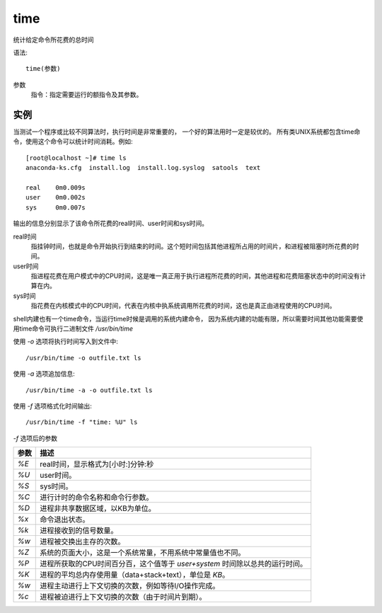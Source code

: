 =====================
time
=====================


.. post:: 2023-02-20 22:06:49
  :tags: linux, linux指令
  :category: 操作系统
  :author: YanQue
  :location: CD
  :language: zh-cn


统计给定命令所花费的总时间

语法::

  time(参数)

参数
  指令：指定需要运行的额指令及其参数。

实例
=====================

当测试一个程序或比较不同算法时，执行时间是非常重要的，
一个好的算法用时一定是较优的。
所有类UNIX系统都包含time命令，使用这个命令可以统计时间消耗。例如::

  [root@localhost ~]# time ls
  anaconda-ks.cfg  install.log  install.log.syslog  satools  text

  real    0m0.009s
  user    0m0.002s
  sys     0m0.007s

输出的信息分别显示了该命令所花费的real时间、user时间和sys时间。

real时间
  指挂钟时间，也就是命令开始执行到结束的时间。这个短时间包括其他进程所占用的时间片，和进程被阻塞时所花费的时间。
user时间
  指进程花费在用户模式中的CPU时间，这是唯一真正用于执行进程所花费的时间，其他进程和花费阻塞状态中的时间没有计算在内。
sys时间
  指花费在内核模式中的CPU时间，代表在内核中执系统调用所花费的时间，这也是真正由进程使用的CPU时间。

shell内建也有一个time命令，当运行time时候是调用的系统内建命令，
因为系统内建的功能有限，所以需要时间其他功能需要使用time命令可执行二进制文件 `/usr/bin/time`

使用 `-o` 选项将执行时间写入到文件中::

  /usr/bin/time -o outfile.txt ls

使用 `-a` 选项追加信息::

  /usr/bin/time -a -o outfile.txt ls

使用 `-f` 选项格式化时间输出::

  /usr/bin/time -f "time: %U" ls

`-f` 选项后的参数

+-------+-------------------------------------------------------------------------------+
|| 参数 || 描述                                                                         |
+=======+===============================================================================+
|| `%E` || real时间，显示格式为[小时:]分钟:秒                                           |
+-------+-------------------------------------------------------------------------------+
|| `%U` || user时间。                                                                   |
+-------+-------------------------------------------------------------------------------+
|| `%S` || sys时间。                                                                    |
+-------+-------------------------------------------------------------------------------+
|| `%C` || 进行计时的命令名称和命令行参数。                                             |
+-------+-------------------------------------------------------------------------------+
|| `%D` || 进程非共享数据区域，以KB为单位。                                             |
+-------+-------------------------------------------------------------------------------+
|| `%x` || 命令退出状态。                                                               |
+-------+-------------------------------------------------------------------------------+
|| `%k` || 进程接收到的信号数量。                                                       |
+-------+-------------------------------------------------------------------------------+
|| `%w` || 进程被交换出主存的次数。                                                     |
+-------+-------------------------------------------------------------------------------+
|| `%Z` || 系统的页面大小，这是一个系统常量，不用系统中常量值也不同。                   |
+-------+-------------------------------------------------------------------------------+
|| `%P` || 进程所获取的CPU时间百分百，这个值等于 `user+system` 时间除以总共的运行时间。 |
+-------+-------------------------------------------------------------------------------+
|| `%K` || 进程的平均总内存使用量（data+stack+text），单位是 `KB`。                     |
+-------+-------------------------------------------------------------------------------+
|| `%w` || 进程主动进行上下文切换的次数，例如等待I/O操作完成。                          |
+-------+-------------------------------------------------------------------------------+
|| `%c` || 进程被迫进行上下文切换的次数（由于时间片到期）。                             |
+-------+-------------------------------------------------------------------------------+



